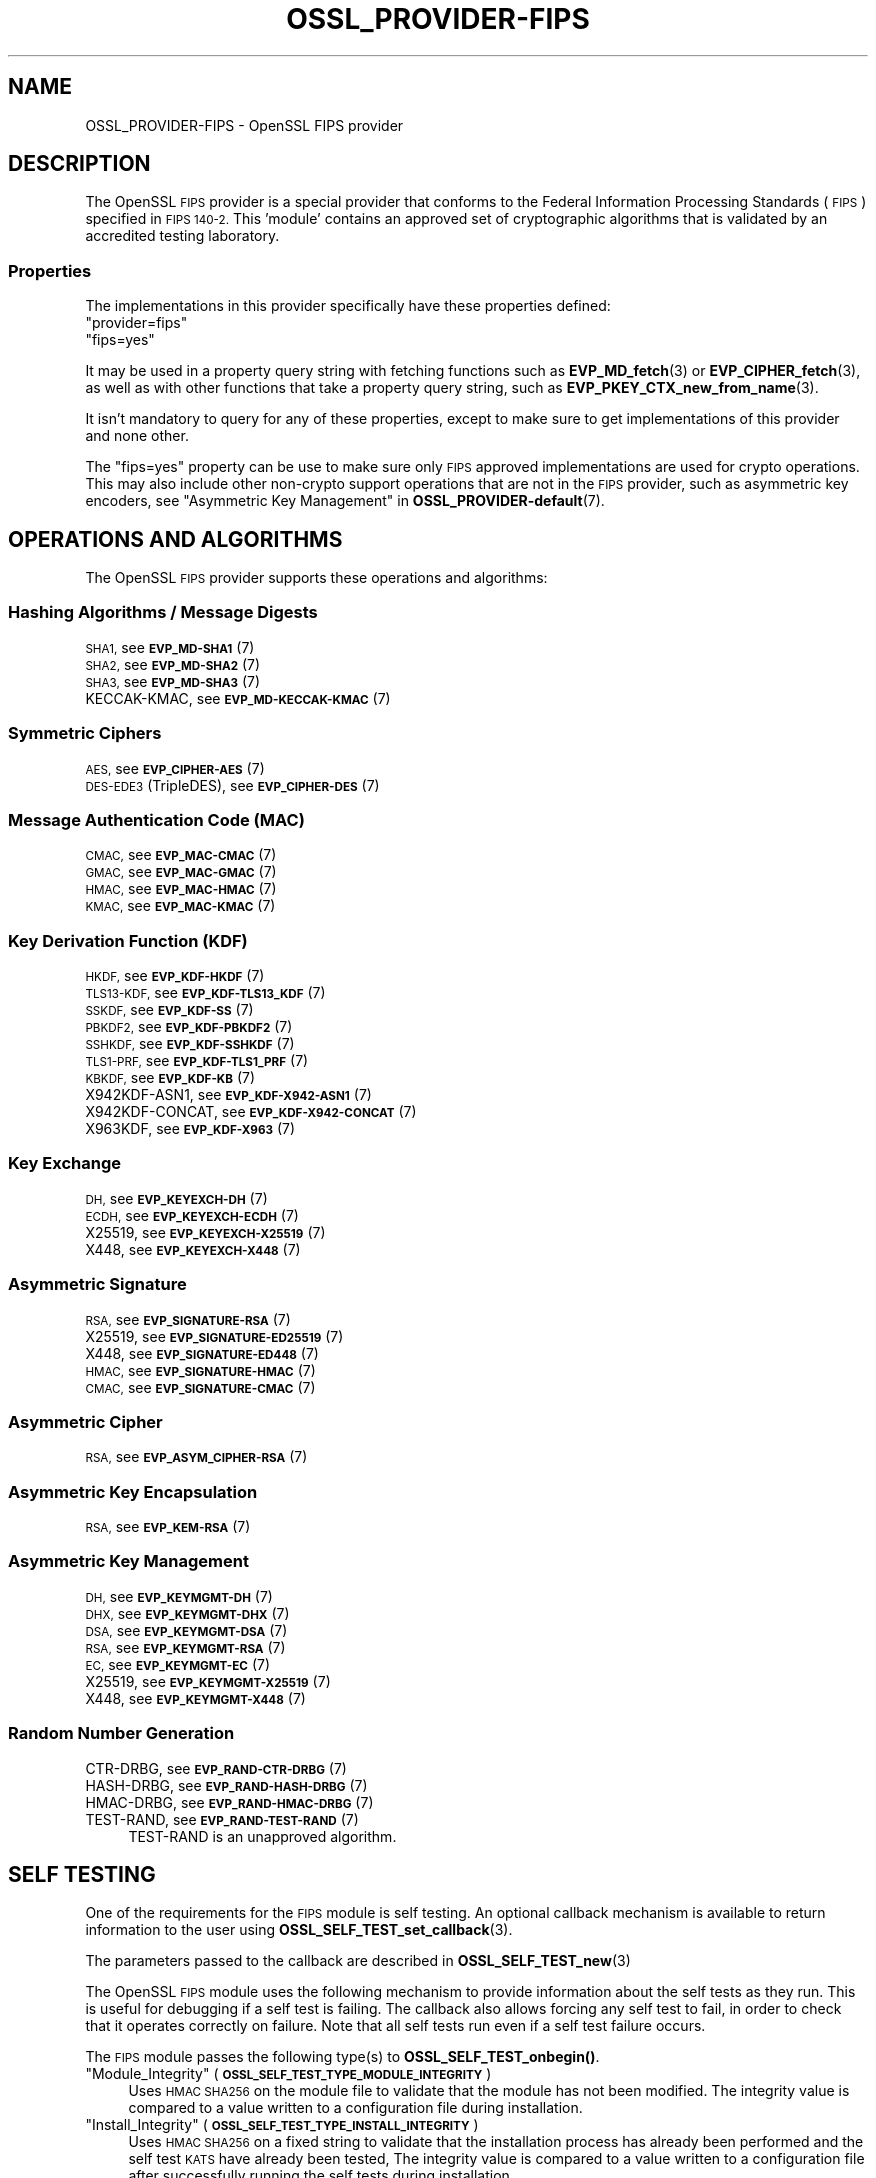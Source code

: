 .\" Automatically generated by Pod::Man 4.14 (Pod::Simple 3.40)
.\"
.\" Standard preamble:
.\" ========================================================================
.de Sp \" Vertical space (when we can't use .PP)
.if t .sp .5v
.if n .sp
..
.de Vb \" Begin verbatim text
.ft CW
.nf
.ne \\$1
..
.de Ve \" End verbatim text
.ft R
.fi
..
.\" Set up some character translations and predefined strings.  \*(-- will
.\" give an unbreakable dash, \*(PI will give pi, \*(L" will give a left
.\" double quote, and \*(R" will give a right double quote.  \*(C+ will
.\" give a nicer C++.  Capital omega is used to do unbreakable dashes and
.\" therefore won't be available.  \*(C` and \*(C' expand to `' in nroff,
.\" nothing in troff, for use with C<>.
.tr \(*W-
.ds C+ C\v'-.1v'\h'-1p'\s-2+\h'-1p'+\s0\v'.1v'\h'-1p'
.ie n \{\
.    ds -- \(*W-
.    ds PI pi
.    if (\n(.H=4u)&(1m=24u) .ds -- \(*W\h'-12u'\(*W\h'-12u'-\" diablo 10 pitch
.    if (\n(.H=4u)&(1m=20u) .ds -- \(*W\h'-12u'\(*W\h'-8u'-\"  diablo 12 pitch
.    ds L" ""
.    ds R" ""
.    ds C` ""
.    ds C' ""
'br\}
.el\{\
.    ds -- \|\(em\|
.    ds PI \(*p
.    ds L" ``
.    ds R" ''
.    ds C`
.    ds C'
'br\}
.\"
.\" Escape single quotes in literal strings from groff's Unicode transform.
.ie \n(.g .ds Aq \(aq
.el       .ds Aq '
.\"
.\" If the F register is >0, we'll generate index entries on stderr for
.\" titles (.TH), headers (.SH), subsections (.SS), items (.Ip), and index
.\" entries marked with X<> in POD.  Of course, you'll have to process the
.\" output yourself in some meaningful fashion.
.\"
.\" Avoid warning from groff about undefined register 'F'.
.de IX
..
.nr rF 0
.if \n(.g .if rF .nr rF 1
.if (\n(rF:(\n(.g==0)) \{\
.    if \nF \{\
.        de IX
.        tm Index:\\$1\t\\n%\t"\\$2"
..
.        if !\nF==2 \{\
.            nr % 0
.            nr F 2
.        \}
.    \}
.\}
.rr rF
.\"
.\" Accent mark definitions (@(#)ms.acc 1.5 88/02/08 SMI; from UCB 4.2).
.\" Fear.  Run.  Save yourself.  No user-serviceable parts.
.    \" fudge factors for nroff and troff
.if n \{\
.    ds #H 0
.    ds #V .8m
.    ds #F .3m
.    ds #[ \f1
.    ds #] \fP
.\}
.if t \{\
.    ds #H ((1u-(\\\\n(.fu%2u))*.13m)
.    ds #V .6m
.    ds #F 0
.    ds #[ \&
.    ds #] \&
.\}
.    \" simple accents for nroff and troff
.if n \{\
.    ds ' \&
.    ds ` \&
.    ds ^ \&
.    ds , \&
.    ds ~ ~
.    ds /
.\}
.if t \{\
.    ds ' \\k:\h'-(\\n(.wu*8/10-\*(#H)'\'\h"|\\n:u"
.    ds ` \\k:\h'-(\\n(.wu*8/10-\*(#H)'\`\h'|\\n:u'
.    ds ^ \\k:\h'-(\\n(.wu*10/11-\*(#H)'^\h'|\\n:u'
.    ds , \\k:\h'-(\\n(.wu*8/10)',\h'|\\n:u'
.    ds ~ \\k:\h'-(\\n(.wu-\*(#H-.1m)'~\h'|\\n:u'
.    ds / \\k:\h'-(\\n(.wu*8/10-\*(#H)'\z\(sl\h'|\\n:u'
.\}
.    \" troff and (daisy-wheel) nroff accents
.ds : \\k:\h'-(\\n(.wu*8/10-\*(#H+.1m+\*(#F)'\v'-\*(#V'\z.\h'.2m+\*(#F'.\h'|\\n:u'\v'\*(#V'
.ds 8 \h'\*(#H'\(*b\h'-\*(#H'
.ds o \\k:\h'-(\\n(.wu+\w'\(de'u-\*(#H)/2u'\v'-.3n'\*(#[\z\(de\v'.3n'\h'|\\n:u'\*(#]
.ds d- \h'\*(#H'\(pd\h'-\w'~'u'\v'-.25m'\f2\(hy\fP\v'.25m'\h'-\*(#H'
.ds D- D\\k:\h'-\w'D'u'\v'-.11m'\z\(hy\v'.11m'\h'|\\n:u'
.ds th \*(#[\v'.3m'\s+1I\s-1\v'-.3m'\h'-(\w'I'u*2/3)'\s-1o\s+1\*(#]
.ds Th \*(#[\s+2I\s-2\h'-\w'I'u*3/5'\v'-.3m'o\v'.3m'\*(#]
.ds ae a\h'-(\w'a'u*4/10)'e
.ds Ae A\h'-(\w'A'u*4/10)'E
.    \" corrections for vroff
.if v .ds ~ \\k:\h'-(\\n(.wu*9/10-\*(#H)'\s-2\u~\d\s+2\h'|\\n:u'
.if v .ds ^ \\k:\h'-(\\n(.wu*10/11-\*(#H)'\v'-.4m'^\v'.4m'\h'|\\n:u'
.    \" for low resolution devices (crt and lpr)
.if \n(.H>23 .if \n(.V>19 \
\{\
.    ds : e
.    ds 8 ss
.    ds o a
.    ds d- d\h'-1'\(ga
.    ds D- D\h'-1'\(hy
.    ds th \o'bp'
.    ds Th \o'LP'
.    ds ae ae
.    ds Ae AE
.\}
.rm #[ #] #H #V #F C
.\" ========================================================================
.\"
.IX Title "OSSL_PROVIDER-FIPS 7"
.TH OSSL_PROVIDER-FIPS 7 "2023-08-01" "3.0.10" "OpenSSL"
.\" For nroff, turn off justification.  Always turn off hyphenation; it makes
.\" way too many mistakes in technical documents.
.if n .ad l
.nh
.SH "NAME"
OSSL_PROVIDER\-FIPS \- OpenSSL FIPS provider
.SH "DESCRIPTION"
.IX Header "DESCRIPTION"
The OpenSSL \s-1FIPS\s0 provider is a special provider that conforms to the Federal
Information Processing Standards (\s-1FIPS\s0) specified in \s-1FIPS 140\-2.\s0 This 'module'
contains an approved set of cryptographic algorithms that is validated by an
accredited testing laboratory.
.SS "Properties"
.IX Subsection "Properties"
The implementations in this provider specifically have these properties
defined:
.ie n .IP """provider=fips""" 4
.el .IP "``provider=fips''" 4
.IX Item "provider=fips"
.PD 0
.ie n .IP """fips=yes""" 4
.el .IP "``fips=yes''" 4
.IX Item "fips=yes"
.PD
.PP
It may be used in a property query string with fetching functions such as
\&\fBEVP_MD_fetch\fR\|(3) or \fBEVP_CIPHER_fetch\fR\|(3), as well as with other
functions that take a property query string, such as
\&\fBEVP_PKEY_CTX_new_from_name\fR\|(3).
.PP
It isn't mandatory to query for any of these properties, except to
make sure to get implementations of this provider and none other.
.PP
The \*(L"fips=yes\*(R" property can be use to make sure only \s-1FIPS\s0 approved
implementations are used for crypto operations.  This may also include
other non-crypto support operations that are not in the \s-1FIPS\s0 provider,
such as asymmetric key encoders,
see \*(L"Asymmetric Key Management\*(R" in \fBOSSL_PROVIDER\-default\fR\|(7).
.SH "OPERATIONS AND ALGORITHMS"
.IX Header "OPERATIONS AND ALGORITHMS"
The OpenSSL \s-1FIPS\s0 provider supports these operations and algorithms:
.SS "Hashing Algorithms / Message Digests"
.IX Subsection "Hashing Algorithms / Message Digests"
.IP "\s-1SHA1,\s0 see \s-1\fBEVP_MD\-SHA1\s0\fR\|(7)" 4
.IX Item "SHA1, see EVP_MD-SHA1"
.PD 0
.IP "\s-1SHA2,\s0 see \s-1\fBEVP_MD\-SHA2\s0\fR\|(7)" 4
.IX Item "SHA2, see EVP_MD-SHA2"
.IP "\s-1SHA3,\s0 see \s-1\fBEVP_MD\-SHA3\s0\fR\|(7)" 4
.IX Item "SHA3, see EVP_MD-SHA3"
.IP "KECCAK-KMAC, see \s-1\fBEVP_MD\-KECCAK\-KMAC\s0\fR\|(7)" 4
.IX Item "KECCAK-KMAC, see EVP_MD-KECCAK-KMAC"
.PD
.SS "Symmetric Ciphers"
.IX Subsection "Symmetric Ciphers"
.IP "\s-1AES,\s0 see \s-1\fBEVP_CIPHER\-AES\s0\fR\|(7)" 4
.IX Item "AES, see EVP_CIPHER-AES"
.PD 0
.IP "\s-1DES\-EDE3\s0 (TripleDES), see \s-1\fBEVP_CIPHER\-DES\s0\fR\|(7)" 4
.IX Item "DES-EDE3 (TripleDES), see EVP_CIPHER-DES"
.PD
.SS "Message Authentication Code (\s-1MAC\s0)"
.IX Subsection "Message Authentication Code (MAC)"
.IP "\s-1CMAC,\s0 see \s-1\fBEVP_MAC\-CMAC\s0\fR\|(7)" 4
.IX Item "CMAC, see EVP_MAC-CMAC"
.PD 0
.IP "\s-1GMAC,\s0 see \s-1\fBEVP_MAC\-GMAC\s0\fR\|(7)" 4
.IX Item "GMAC, see EVP_MAC-GMAC"
.IP "\s-1HMAC,\s0 see \s-1\fBEVP_MAC\-HMAC\s0\fR\|(7)" 4
.IX Item "HMAC, see EVP_MAC-HMAC"
.IP "\s-1KMAC,\s0 see \s-1\fBEVP_MAC\-KMAC\s0\fR\|(7)" 4
.IX Item "KMAC, see EVP_MAC-KMAC"
.PD
.SS "Key Derivation Function (\s-1KDF\s0)"
.IX Subsection "Key Derivation Function (KDF)"
.IP "\s-1HKDF,\s0 see \s-1\fBEVP_KDF\-HKDF\s0\fR\|(7)" 4
.IX Item "HKDF, see EVP_KDF-HKDF"
.PD 0
.IP "\s-1TLS13\-KDF,\s0 see \s-1\fBEVP_KDF\-TLS13_KDF\s0\fR\|(7)" 4
.IX Item "TLS13-KDF, see EVP_KDF-TLS13_KDF"
.IP "\s-1SSKDF,\s0 see \s-1\fBEVP_KDF\-SS\s0\fR\|(7)" 4
.IX Item "SSKDF, see EVP_KDF-SS"
.IP "\s-1PBKDF2,\s0 see \s-1\fBEVP_KDF\-PBKDF2\s0\fR\|(7)" 4
.IX Item "PBKDF2, see EVP_KDF-PBKDF2"
.IP "\s-1SSHKDF,\s0 see \s-1\fBEVP_KDF\-SSHKDF\s0\fR\|(7)" 4
.IX Item "SSHKDF, see EVP_KDF-SSHKDF"
.IP "\s-1TLS1\-PRF,\s0 see \s-1\fBEVP_KDF\-TLS1_PRF\s0\fR\|(7)" 4
.IX Item "TLS1-PRF, see EVP_KDF-TLS1_PRF"
.IP "\s-1KBKDF,\s0 see \s-1\fBEVP_KDF\-KB\s0\fR\|(7)" 4
.IX Item "KBKDF, see EVP_KDF-KB"
.IP "X942KDF\-ASN1, see \s-1\fBEVP_KDF\-X942\-ASN1\s0\fR\|(7)" 4
.IX Item "X942KDF-ASN1, see EVP_KDF-X942-ASN1"
.IP "X942KDF\-CONCAT, see \s-1\fBEVP_KDF\-X942\-CONCAT\s0\fR\|(7)" 4
.IX Item "X942KDF-CONCAT, see EVP_KDF-X942-CONCAT"
.IP "X963KDF, see \s-1\fBEVP_KDF\-X963\s0\fR\|(7)" 4
.IX Item "X963KDF, see EVP_KDF-X963"
.PD
.SS "Key Exchange"
.IX Subsection "Key Exchange"
.IP "\s-1DH,\s0 see \s-1\fBEVP_KEYEXCH\-DH\s0\fR\|(7)" 4
.IX Item "DH, see EVP_KEYEXCH-DH"
.PD 0
.IP "\s-1ECDH,\s0 see \s-1\fBEVP_KEYEXCH\-ECDH\s0\fR\|(7)" 4
.IX Item "ECDH, see EVP_KEYEXCH-ECDH"
.IP "X25519, see \s-1\fBEVP_KEYEXCH\-X25519\s0\fR\|(7)" 4
.IX Item "X25519, see EVP_KEYEXCH-X25519"
.IP "X448, see \s-1\fBEVP_KEYEXCH\-X448\s0\fR\|(7)" 4
.IX Item "X448, see EVP_KEYEXCH-X448"
.PD
.SS "Asymmetric Signature"
.IX Subsection "Asymmetric Signature"
.IP "\s-1RSA,\s0 see \s-1\fBEVP_SIGNATURE\-RSA\s0\fR\|(7)" 4
.IX Item "RSA, see EVP_SIGNATURE-RSA"
.PD 0
.IP "X25519, see \s-1\fBEVP_SIGNATURE\-ED25519\s0\fR\|(7)" 4
.IX Item "X25519, see EVP_SIGNATURE-ED25519"
.IP "X448, see \s-1\fBEVP_SIGNATURE\-ED448\s0\fR\|(7)" 4
.IX Item "X448, see EVP_SIGNATURE-ED448"
.IP "\s-1HMAC,\s0 see \s-1\fBEVP_SIGNATURE\-HMAC\s0\fR\|(7)" 4
.IX Item "HMAC, see EVP_SIGNATURE-HMAC"
.IP "\s-1CMAC,\s0 see \s-1\fBEVP_SIGNATURE\-CMAC\s0\fR\|(7)" 4
.IX Item "CMAC, see EVP_SIGNATURE-CMAC"
.PD
.SS "Asymmetric Cipher"
.IX Subsection "Asymmetric Cipher"
.IP "\s-1RSA,\s0 see \s-1\fBEVP_ASYM_CIPHER\-RSA\s0\fR\|(7)" 4
.IX Item "RSA, see EVP_ASYM_CIPHER-RSA"
.SS "Asymmetric Key Encapsulation"
.IX Subsection "Asymmetric Key Encapsulation"
.PD 0
.IP "\s-1RSA,\s0 see \s-1\fBEVP_KEM\-RSA\s0\fR\|(7)" 4
.IX Item "RSA, see EVP_KEM-RSA"
.PD
.SS "Asymmetric Key Management"
.IX Subsection "Asymmetric Key Management"
.IP "\s-1DH,\s0 see \s-1\fBEVP_KEYMGMT\-DH\s0\fR\|(7)" 4
.IX Item "DH, see EVP_KEYMGMT-DH"
.PD 0
.IP "\s-1DHX,\s0 see \s-1\fBEVP_KEYMGMT\-DHX\s0\fR\|(7)" 4
.IX Item "DHX, see EVP_KEYMGMT-DHX"
.IP "\s-1DSA,\s0 see \s-1\fBEVP_KEYMGMT\-DSA\s0\fR\|(7)" 4
.IX Item "DSA, see EVP_KEYMGMT-DSA"
.IP "\s-1RSA,\s0 see \s-1\fBEVP_KEYMGMT\-RSA\s0\fR\|(7)" 4
.IX Item "RSA, see EVP_KEYMGMT-RSA"
.IP "\s-1EC,\s0 see \s-1\fBEVP_KEYMGMT\-EC\s0\fR\|(7)" 4
.IX Item "EC, see EVP_KEYMGMT-EC"
.IP "X25519, see \s-1\fBEVP_KEYMGMT\-X25519\s0\fR\|(7)" 4
.IX Item "X25519, see EVP_KEYMGMT-X25519"
.IP "X448, see \s-1\fBEVP_KEYMGMT\-X448\s0\fR\|(7)" 4
.IX Item "X448, see EVP_KEYMGMT-X448"
.PD
.SS "Random Number Generation"
.IX Subsection "Random Number Generation"
.IP "CTR-DRBG, see \s-1\fBEVP_RAND\-CTR\-DRBG\s0\fR\|(7)" 4
.IX Item "CTR-DRBG, see EVP_RAND-CTR-DRBG"
.PD 0
.IP "HASH-DRBG, see \s-1\fBEVP_RAND\-HASH\-DRBG\s0\fR\|(7)" 4
.IX Item "HASH-DRBG, see EVP_RAND-HASH-DRBG"
.IP "HMAC-DRBG, see \s-1\fBEVP_RAND\-HMAC\-DRBG\s0\fR\|(7)" 4
.IX Item "HMAC-DRBG, see EVP_RAND-HMAC-DRBG"
.IP "TEST-RAND, see \s-1\fBEVP_RAND\-TEST\-RAND\s0\fR\|(7)" 4
.IX Item "TEST-RAND, see EVP_RAND-TEST-RAND"
.PD
TEST-RAND is an unapproved algorithm.
.SH "SELF TESTING"
.IX Header "SELF TESTING"
One of the requirements for the \s-1FIPS\s0 module is self testing. An optional callback
mechanism is available to return information to the user using
\&\fBOSSL_SELF_TEST_set_callback\fR\|(3).
.PP
The parameters passed to the callback are described in \fBOSSL_SELF_TEST_new\fR\|(3)
.PP
The OpenSSL \s-1FIPS\s0 module uses the following mechanism to provide information
about the self tests as they run.
This is useful for debugging if a self test is failing.
The callback also allows forcing any self test to fail, in order to check that
it operates correctly on failure.
Note that all self tests run even if a self test failure occurs.
.PP
The \s-1FIPS\s0 module passes the following type(s) to \fBOSSL_SELF_TEST_onbegin()\fR.
.ie n .IP """Module_Integrity"" (\fB\s-1OSSL_SELF_TEST_TYPE_MODULE_INTEGRITY\s0\fR)" 4
.el .IP "``Module_Integrity'' (\fB\s-1OSSL_SELF_TEST_TYPE_MODULE_INTEGRITY\s0\fR)" 4
.IX Item "Module_Integrity (OSSL_SELF_TEST_TYPE_MODULE_INTEGRITY)"
Uses \s-1HMAC SHA256\s0 on the module file to validate that the module has not been
modified. The integrity value is compared to a value written to a configuration
file during installation.
.ie n .IP """Install_Integrity"" (\fB\s-1OSSL_SELF_TEST_TYPE_INSTALL_INTEGRITY\s0\fR)" 4
.el .IP "``Install_Integrity'' (\fB\s-1OSSL_SELF_TEST_TYPE_INSTALL_INTEGRITY\s0\fR)" 4
.IX Item "Install_Integrity (OSSL_SELF_TEST_TYPE_INSTALL_INTEGRITY)"
Uses \s-1HMAC SHA256\s0 on a fixed string to validate that the installation process
has already been performed and the self test \s-1KATS\s0 have already been tested,
The integrity value is compared to a value written to a configuration
file after successfully running the self tests during installation.
.ie n .IP """KAT_Cipher"" (\fB\s-1OSSL_SELF_TEST_TYPE_KAT_CIPHER\s0\fR)" 4
.el .IP "``KAT_Cipher'' (\fB\s-1OSSL_SELF_TEST_TYPE_KAT_CIPHER\s0\fR)" 4
.IX Item "KAT_Cipher (OSSL_SELF_TEST_TYPE_KAT_CIPHER)"
Known answer test for a symmetric cipher.
.ie n .IP """KAT_AsymmetricCipher"" (\fB\s-1OSSL_SELF_TEST_TYPE_KAT_ASYM_CIPHER\s0\fR)" 4
.el .IP "``KAT_AsymmetricCipher'' (\fB\s-1OSSL_SELF_TEST_TYPE_KAT_ASYM_CIPHER\s0\fR)" 4
.IX Item "KAT_AsymmetricCipher (OSSL_SELF_TEST_TYPE_KAT_ASYM_CIPHER)"
Known answer test for a asymmetric cipher.
.ie n .IP """KAT_Digest"" (\fB\s-1OSSL_SELF_TEST_TYPE_KAT_DIGEST\s0\fR)" 4
.el .IP "``KAT_Digest'' (\fB\s-1OSSL_SELF_TEST_TYPE_KAT_DIGEST\s0\fR)" 4
.IX Item "KAT_Digest (OSSL_SELF_TEST_TYPE_KAT_DIGEST)"
Known answer test for a digest.
.ie n .IP """KAT_Signature"" (\fB\s-1OSSL_SELF_TEST_TYPE_KAT_SIGNATURE\s0\fR)" 4
.el .IP "``KAT_Signature'' (\fB\s-1OSSL_SELF_TEST_TYPE_KAT_SIGNATURE\s0\fR)" 4
.IX Item "KAT_Signature (OSSL_SELF_TEST_TYPE_KAT_SIGNATURE)"
Known answer test for a signature.
.ie n .IP """PCT_Signature"" (\fB\s-1OSSL_SELF_TEST_TYPE_PCT_SIGNATURE\s0\fR)" 4
.el .IP "``PCT_Signature'' (\fB\s-1OSSL_SELF_TEST_TYPE_PCT_SIGNATURE\s0\fR)" 4
.IX Item "PCT_Signature (OSSL_SELF_TEST_TYPE_PCT_SIGNATURE)"
Pairwise Consistency check for a signature.
.ie n .IP """\s-1KAT_KDF""\s0 (\fB\s-1OSSL_SELF_TEST_TYPE_KAT_KDF\s0\fR)" 4
.el .IP "``\s-1KAT_KDF''\s0 (\fB\s-1OSSL_SELF_TEST_TYPE_KAT_KDF\s0\fR)" 4
.IX Item "KAT_KDF (OSSL_SELF_TEST_TYPE_KAT_KDF)"
Known answer test for a key derivation function.
.ie n .IP """\s-1KAT_KA""\s0 (\fB\s-1OSSL_SELF_TEST_TYPE_KAT_KA\s0\fR)" 4
.el .IP "``\s-1KAT_KA''\s0 (\fB\s-1OSSL_SELF_TEST_TYPE_KAT_KA\s0\fR)" 4
.IX Item "KAT_KA (OSSL_SELF_TEST_TYPE_KAT_KA)"
Known answer test for key agreement.
.ie n .IP """\s-1DRBG""\s0 (\fB\s-1OSSL_SELF_TEST_TYPE_DRBG\s0\fR)" 4
.el .IP "``\s-1DRBG''\s0 (\fB\s-1OSSL_SELF_TEST_TYPE_DRBG\s0\fR)" 4
.IX Item "DRBG (OSSL_SELF_TEST_TYPE_DRBG)"
Known answer test for a Deterministic Random Bit Generator.
.ie n .IP """Conditional_PCT"" (\fB\s-1OSSL_SELF_TEST_TYPE_PCT\s0\fR)" 4
.el .IP "``Conditional_PCT'' (\fB\s-1OSSL_SELF_TEST_TYPE_PCT\s0\fR)" 4
.IX Item "Conditional_PCT (OSSL_SELF_TEST_TYPE_PCT)"
Conditional test that is run during the generation of key pairs.
.ie n .IP """Continuous_RNG_Test"" (\fB\s-1OSSL_SELF_TEST_TYPE_CRNG\s0\fR)" 4
.el .IP "``Continuous_RNG_Test'' (\fB\s-1OSSL_SELF_TEST_TYPE_CRNG\s0\fR)" 4
.IX Item "Continuous_RNG_Test (OSSL_SELF_TEST_TYPE_CRNG)"
Continuous random number generator test.
.PP
The \*(L"Module_Integrity\*(R" self test is always run at startup.
The \*(L"Install_Integrity\*(R" self test is used to check if the self tests have
already been run at installation time. If they have already run then the
self tests are not run on subsequent startups.
All other self test categories are run once at installation time, except for the
\&\*(L"Pairwise_Consistency_Test\*(R".
.PP
There is only one instance of the \*(L"Module_Integrity\*(R" and \*(L"Install_Integrity\*(R"
self tests. All other self tests may have multiple instances.
.PP
The \s-1FIPS\s0 module passes the following descriptions(s) to \fBOSSL_SELF_TEST_onbegin()\fR.
.ie n .IP """\s-1HMAC""\s0 (\fB\s-1OSSL_SELF_TEST_DESC_INTEGRITY_HMAC\s0\fR)" 4
.el .IP "``\s-1HMAC''\s0 (\fB\s-1OSSL_SELF_TEST_DESC_INTEGRITY_HMAC\s0\fR)" 4
.IX Item "HMAC (OSSL_SELF_TEST_DESC_INTEGRITY_HMAC)"
\&\*(L"Module_Integrity\*(R" and \*(L"Install_Integrity\*(R" use this.
.ie n .IP """\s-1RSA""\s0 (\fB\s-1OSSL_SELF_TEST_DESC_PCT_RSA_PKCS1\s0\fR)" 4
.el .IP "``\s-1RSA''\s0 (\fB\s-1OSSL_SELF_TEST_DESC_PCT_RSA_PKCS1\s0\fR)" 4
.IX Item "RSA (OSSL_SELF_TEST_DESC_PCT_RSA_PKCS1)"
.PD 0
.ie n .IP """\s-1ECDSA""\s0 (\fB\s-1OSSL_SELF_TEST_DESC_PCT_ECDSA\s0\fR)" 4
.el .IP "``\s-1ECDSA''\s0 (\fB\s-1OSSL_SELF_TEST_DESC_PCT_ECDSA\s0\fR)" 4
.IX Item "ECDSA (OSSL_SELF_TEST_DESC_PCT_ECDSA)"
.ie n .IP """\s-1DSA""\s0 (\fB\s-1OSSL_SELF_TEST_DESC_PCT_DSA\s0\fR)" 4
.el .IP "``\s-1DSA''\s0 (\fB\s-1OSSL_SELF_TEST_DESC_PCT_DSA\s0\fR)" 4
.IX Item "DSA (OSSL_SELF_TEST_DESC_PCT_DSA)"
.PD
Key generation tests used with the \*(L"Pairwise_Consistency_Test\*(R" type.
.ie n .IP """RSA_Encrypt"" (\fB\s-1OSSL_SELF_TEST_DESC_ASYM_RSA_ENC\s0\fR)" 4
.el .IP "``RSA_Encrypt'' (\fB\s-1OSSL_SELF_TEST_DESC_ASYM_RSA_ENC\s0\fR)" 4
.IX Item "RSA_Encrypt (OSSL_SELF_TEST_DESC_ASYM_RSA_ENC)"
.PD 0
.ie n .IP """RSA_Decrypt"" (\fB\s-1OSSL_SELF_TEST_DESC_ASYM_RSA_DEC\s0\fR)" 4
.el .IP "``RSA_Decrypt'' (\fB\s-1OSSL_SELF_TEST_DESC_ASYM_RSA_DEC\s0\fR)" 4
.IX Item "RSA_Decrypt (OSSL_SELF_TEST_DESC_ASYM_RSA_DEC)"
.PD
\&\*(L"KAT_AsymmetricCipher\*(R" uses this to indicate an encrypt or decrypt \s-1KAT.\s0
.ie n .IP """\s-1AES_GCM""\s0 (\fB\s-1OSSL_SELF_TEST_DESC_CIPHER_AES_GCM\s0\fR)" 4
.el .IP "``\s-1AES_GCM''\s0 (\fB\s-1OSSL_SELF_TEST_DESC_CIPHER_AES_GCM\s0\fR)" 4
.IX Item "AES_GCM (OSSL_SELF_TEST_DESC_CIPHER_AES_GCM)"
.PD 0
.ie n .IP """AES_ECB_Decrypt"" (\fB\s-1OSSL_SELF_TEST_DESC_CIPHER_AES_ECB\s0\fR)" 4
.el .IP "``AES_ECB_Decrypt'' (\fB\s-1OSSL_SELF_TEST_DESC_CIPHER_AES_ECB\s0\fR)" 4
.IX Item "AES_ECB_Decrypt (OSSL_SELF_TEST_DESC_CIPHER_AES_ECB)"
.ie n .IP """\s-1TDES""\s0 (\fB\s-1OSSL_SELF_TEST_DESC_CIPHER_TDES\s0\fR)" 4
.el .IP "``\s-1TDES''\s0 (\fB\s-1OSSL_SELF_TEST_DESC_CIPHER_TDES\s0\fR)" 4
.IX Item "TDES (OSSL_SELF_TEST_DESC_CIPHER_TDES)"
.PD
Symmetric cipher tests used with the \*(L"KAT_Cipher\*(R" type.
.ie n .IP """\s-1SHA1""\s0 (\fB\s-1OSSL_SELF_TEST_DESC_MD_SHA1\s0\fR)" 4
.el .IP "``\s-1SHA1''\s0 (\fB\s-1OSSL_SELF_TEST_DESC_MD_SHA1\s0\fR)" 4
.IX Item "SHA1 (OSSL_SELF_TEST_DESC_MD_SHA1)"
.PD 0
.ie n .IP """\s-1SHA2""\s0 (\fB\s-1OSSL_SELF_TEST_DESC_MD_SHA2\s0\fR)" 4
.el .IP "``\s-1SHA2''\s0 (\fB\s-1OSSL_SELF_TEST_DESC_MD_SHA2\s0\fR)" 4
.IX Item "SHA2 (OSSL_SELF_TEST_DESC_MD_SHA2)"
.ie n .IP """\s-1SHA3""\s0 (\fB\s-1OSSL_SELF_TEST_DESC_MD_SHA3\s0\fR)" 4
.el .IP "``\s-1SHA3''\s0 (\fB\s-1OSSL_SELF_TEST_DESC_MD_SHA3\s0\fR)" 4
.IX Item "SHA3 (OSSL_SELF_TEST_DESC_MD_SHA3)"
.PD
Digest tests used with the \*(L"KAT_Digest\*(R" type.
.ie n .IP """\s-1DSA""\s0 (\fB\s-1OSSL_SELF_TEST_DESC_SIGN_DSA\s0\fR)" 4
.el .IP "``\s-1DSA''\s0 (\fB\s-1OSSL_SELF_TEST_DESC_SIGN_DSA\s0\fR)" 4
.IX Item "DSA (OSSL_SELF_TEST_DESC_SIGN_DSA)"
.PD 0
.ie n .IP """\s-1RSA""\s0 (\fB\s-1OSSL_SELF_TEST_DESC_SIGN_RSA\s0\fR)" 4
.el .IP "``\s-1RSA''\s0 (\fB\s-1OSSL_SELF_TEST_DESC_SIGN_RSA\s0\fR)" 4
.IX Item "RSA (OSSL_SELF_TEST_DESC_SIGN_RSA)"
.ie n .IP """\s-1ECDSA""\s0 (\fB\s-1OSSL_SELF_TEST_DESC_SIGN_ECDSA\s0\fR)" 4
.el .IP "``\s-1ECDSA''\s0 (\fB\s-1OSSL_SELF_TEST_DESC_SIGN_ECDSA\s0\fR)" 4
.IX Item "ECDSA (OSSL_SELF_TEST_DESC_SIGN_ECDSA)"
.PD
Signature tests used with the \*(L"KAT_Signature\*(R" type.
.ie n .IP """\s-1ECDH""\s0 (\fB\s-1OSSL_SELF_TEST_DESC_KA_ECDH\s0\fR)" 4
.el .IP "``\s-1ECDH''\s0 (\fB\s-1OSSL_SELF_TEST_DESC_KA_ECDH\s0\fR)" 4
.IX Item "ECDH (OSSL_SELF_TEST_DESC_KA_ECDH)"
.PD 0
.ie n .IP """\s-1DH""\s0 (\fB\s-1OSSL_SELF_TEST_DESC_KA_DH\s0\fR)" 4
.el .IP "``\s-1DH''\s0 (\fB\s-1OSSL_SELF_TEST_DESC_KA_DH\s0\fR)" 4
.IX Item "DH (OSSL_SELF_TEST_DESC_KA_DH)"
.PD
Key agreement tests used with the \*(L"\s-1KAT_KA\*(R"\s0 type.
.ie n .IP """\s-1HKDF""\s0 (\fB\s-1OSSL_SELF_TEST_DESC_KDF_HKDF\s0\fR)" 4
.el .IP "``\s-1HKDF''\s0 (\fB\s-1OSSL_SELF_TEST_DESC_KDF_HKDF\s0\fR)" 4
.IX Item "HKDF (OSSL_SELF_TEST_DESC_KDF_HKDF)"
.PD 0
.ie n .IP """\s-1TLS13_KDF_EXTRACT""\s0 (\fB\s-1OSSL_SELF_TEST_DESC_KDF_TLS13_EXTRACT\s0\fR)" 4
.el .IP "``\s-1TLS13_KDF_EXTRACT''\s0 (\fB\s-1OSSL_SELF_TEST_DESC_KDF_TLS13_EXTRACT\s0\fR)" 4
.IX Item "TLS13_KDF_EXTRACT (OSSL_SELF_TEST_DESC_KDF_TLS13_EXTRACT)"
.ie n .IP """\s-1TLS13_KDF_EXPAND""\s0 (\fB\s-1OSSL_SELF_TEST_DESC_KDF_TLS13_EXPAND\s0\fR)" 4
.el .IP "``\s-1TLS13_KDF_EXPAND''\s0 (\fB\s-1OSSL_SELF_TEST_DESC_KDF_TLS13_EXPAND\s0\fR)" 4
.IX Item "TLS13_KDF_EXPAND (OSSL_SELF_TEST_DESC_KDF_TLS13_EXPAND)"
.ie n .IP """\s-1SSKDF""\s0 (\fB\s-1OSSL_SELF_TEST_DESC_KDF_SSKDF\s0\fR)" 4
.el .IP "``\s-1SSKDF''\s0 (\fB\s-1OSSL_SELF_TEST_DESC_KDF_SSKDF\s0\fR)" 4
.IX Item "SSKDF (OSSL_SELF_TEST_DESC_KDF_SSKDF)"
.ie n .IP """X963KDF"" (\fB\s-1OSSL_SELF_TEST_DESC_KDF_X963KDF\s0\fR)" 4
.el .IP "``X963KDF'' (\fB\s-1OSSL_SELF_TEST_DESC_KDF_X963KDF\s0\fR)" 4
.IX Item "X963KDF (OSSL_SELF_TEST_DESC_KDF_X963KDF)"
.ie n .IP """X942KDF"" (\fB\s-1OSSL_SELF_TEST_DESC_KDF_X942KDF\s0\fR)" 4
.el .IP "``X942KDF'' (\fB\s-1OSSL_SELF_TEST_DESC_KDF_X942KDF\s0\fR)" 4
.IX Item "X942KDF (OSSL_SELF_TEST_DESC_KDF_X942KDF)"
.ie n .IP """\s-1PBKDF2""\s0 (\fB\s-1OSSL_SELF_TEST_DESC_KDF_PBKDF2\s0\fR)" 4
.el .IP "``\s-1PBKDF2''\s0 (\fB\s-1OSSL_SELF_TEST_DESC_KDF_PBKDF2\s0\fR)" 4
.IX Item "PBKDF2 (OSSL_SELF_TEST_DESC_KDF_PBKDF2)"
.ie n .IP """\s-1SSHKDF""\s0 (\fB\s-1OSSL_SELF_TEST_DESC_KDF_SSHKDF\s0\fR)" 4
.el .IP "``\s-1SSHKDF''\s0 (\fB\s-1OSSL_SELF_TEST_DESC_KDF_SSHKDF\s0\fR)" 4
.IX Item "SSHKDF (OSSL_SELF_TEST_DESC_KDF_SSHKDF)"
.ie n .IP """\s-1TLS12_PRF""\s0 (\fB\s-1OSSL_SELF_TEST_DESC_KDF_TLS12_PRF\s0\fR)" 4
.el .IP "``\s-1TLS12_PRF''\s0 (\fB\s-1OSSL_SELF_TEST_DESC_KDF_TLS12_PRF\s0\fR)" 4
.IX Item "TLS12_PRF (OSSL_SELF_TEST_DESC_KDF_TLS12_PRF)"
.ie n .IP """\s-1KBKDF""\s0 (\fB\s-1OSSL_SELF_TEST_DESC_KDF_KBKDF\s0\fR)" 4
.el .IP "``\s-1KBKDF''\s0 (\fB\s-1OSSL_SELF_TEST_DESC_KDF_KBKDF\s0\fR)" 4
.IX Item "KBKDF (OSSL_SELF_TEST_DESC_KDF_KBKDF)"
.PD
Key Derivation Function tests used with the \*(L"\s-1KAT_KDF\*(R"\s0 type.
.ie n .IP """\s-1CTR""\s0 (\fB\s-1OSSL_SELF_TEST_DESC_DRBG_CTR\s0\fR)" 4
.el .IP "``\s-1CTR''\s0 (\fB\s-1OSSL_SELF_TEST_DESC_DRBG_CTR\s0\fR)" 4
.IX Item "CTR (OSSL_SELF_TEST_DESC_DRBG_CTR)"
.PD 0
.ie n .IP """\s-1HASH""\s0 (\fB\s-1OSSL_SELF_TEST_DESC_DRBG_HASH\s0\fR)" 4
.el .IP "``\s-1HASH''\s0 (\fB\s-1OSSL_SELF_TEST_DESC_DRBG_HASH\s0\fR)" 4
.IX Item "HASH (OSSL_SELF_TEST_DESC_DRBG_HASH)"
.ie n .IP """\s-1HMAC""\s0 (\fB\s-1OSSL_SELF_TEST_DESC_DRBG_HMAC\s0\fR)" 4
.el .IP "``\s-1HMAC''\s0 (\fB\s-1OSSL_SELF_TEST_DESC_DRBG_HMAC\s0\fR)" 4
.IX Item "HMAC (OSSL_SELF_TEST_DESC_DRBG_HMAC)"
.PD
\&\s-1DRBG\s0 tests used with the \*(L"\s-1DRBG\*(R"\s0 type.
.Sp
= item \*(L"\s-1RNG\*(R"\s0 (\fB\s-1OSSL_SELF_TEST_DESC_RNG\s0\fR)
.Sp
\&\*(L"Continuous_RNG_Test\*(R" uses this.
.SH "EXAMPLES"
.IX Header "EXAMPLES"
A simple self test callback is shown below for illustrative purposes.
.PP
.Vb 1
\&  #include <openssl/self_test.h>
\&
\&  static OSSL_CALLBACK self_test_cb;
\&
\&  static int self_test_cb(const OSSL_PARAM params[], void *arg)
\&  {
\&    int ret = 0;
\&    const OSSL_PARAM *p = NULL;
\&    const char *phase = NULL, *type = NULL, *desc = NULL;
\&
\&    p = OSSL_PARAM_locate_const(params, OSSL_PROV_PARAM_SELF_TEST_PHASE);
\&    if (p == NULL || p\->data_type != OSSL_PARAM_UTF8_STRING)
\&        goto err;
\&    phase = (const char *)p\->data;
\&
\&    p = OSSL_PARAM_locate_const(params, OSSL_PROV_PARAM_SELF_TEST_DESC);
\&    if (p == NULL || p\->data_type != OSSL_PARAM_UTF8_STRING)
\&        goto err;
\&    desc = (const char *)p\->data;
\&
\&    p = OSSL_PARAM_locate_const(params, OSSL_PROV_PARAM_SELF_TEST_TYPE);
\&    if (p == NULL || p\->data_type != OSSL_PARAM_UTF8_STRING)
\&        goto err;
\&    type = (const char *)p\->data;
\&
\&    /* Do some logging */
\&    if (strcmp(phase, OSSL_SELF_TEST_PHASE_START) == 0)
\&        BIO_printf(bio_out, "%s : (%s) : ", desc, type);
\&    if (strcmp(phase, OSSL_SELF_TEST_PHASE_PASS) == 0
\&            || strcmp(phase, OSSL_SELF_TEST_PHASE_FAIL) == 0)
\&        BIO_printf(bio_out, "%s\en", phase);
\&
\&    /* Corrupt the SHA1 self test during the \*(Aqcorrupt\*(Aq phase by returning 0 */
\&    if (strcmp(phase, OSSL_SELF_TEST_PHASE_CORRUPT) == 0
\&            && strcmp(desc, OSSL_SELF_TEST_DESC_MD_SHA1) == 0) {
\&        BIO_printf(bio_out, "%s %s", phase, desc);
\&        return 0;
\&    }
\&    ret = 1;
\&  err:
\&    return ret;
\&  }
.Ve
.SH "NOTES"
.IX Header "NOTES"
Some released versions of OpenSSL do not include a validated
\&\s-1FIPS\s0 provider.  To determine which versions have undergone
the validation process, please refer to the
OpenSSL Downloads page <https://www.openssl.org/source/>.  If you
require FIPS-approved functionality, it is essential to build your \s-1FIPS\s0
provider using one of the validated versions listed there.  Normally,
it is possible to utilize a \s-1FIPS\s0 provider constructed from one of the
validated versions alongside \fIlibcrypto\fR and \fIlibssl\fR compiled from any
release within the same major release series.  This flexibility enables
you to address bug fixes and CVEs that fall outside the \s-1FIPS\s0 boundary.
.SH "SEE ALSO"
.IX Header "SEE ALSO"
\&\fBopenssl\-fipsinstall\fR\|(1),
\&\fBfips_config\fR\|(5),
\&\fBOSSL_SELF_TEST_set_callback\fR\|(3),
\&\fBOSSL_SELF_TEST_new\fR\|(3),
\&\s-1\fBOSSL_PARAM\s0\fR\|(3),
\&\fBopenssl\-core.h\fR\|(7),
\&\fBopenssl\-core_dispatch.h\fR\|(7),
\&\fBprovider\fR\|(7),
<https://www.openssl.org/source/>
.SH "HISTORY"
.IX Header "HISTORY"
This functionality was added in OpenSSL 3.0.
.SH "COPYRIGHT"
.IX Header "COPYRIGHT"
Copyright 2019\-2023 The OpenSSL Project Authors. All Rights Reserved.
.PP
Licensed under the Apache License 2.0 (the \*(L"License\*(R").  You may not use
this file except in compliance with the License.  You can obtain a copy
in the file \s-1LICENSE\s0 in the source distribution or at
<https://www.openssl.org/source/license.html>.
